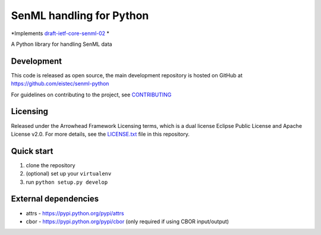 SenML handling for Python
*************************

*Implements `draft-ietf-core-senml-02 <https://tools.ietf.org/html/draft-ietf-core-senml-02>`_ *

A Python library for handling SenML data

Development
===========

This code is released as open source, the main development repository is hosted
on GitHub at https://github.com/eistec/senml-python

For guidelines on contributing to the project, see `CONTRIBUTING <https://github.com/eistec/senml-python/blob/master/CONTRIBUTING.rst>`_

Licensing
=========

Released under the Arrowhead Framework Licensing terms, which is a dual license
Eclipse Public License and Apache License v2.0. For more details, see the
`LICENSE.txt
<https://github.com/eistec/senml-python/blob/master/LICENSE.txt>`_ file in
this repository.

Quick start
===========

1. clone the repository
2. (optional) set up your ``virtualenv``
3. run ``python setup.py develop``

External dependencies
=====================

- attrs - https://pypi.python.org/pypi/attrs
- cbor - https://pypi.python.org/pypi/cbor (only required if using CBOR input/output)
